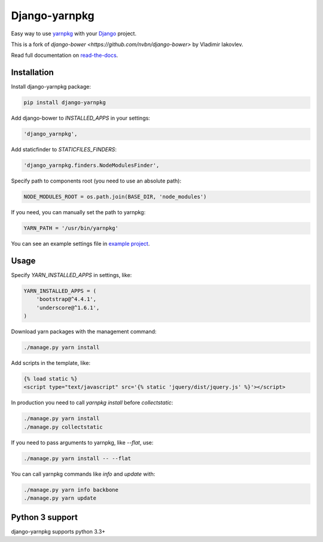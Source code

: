 Django-yarnpkg
==============

Easy way to use `yarnpkg <http://yarnpkg.com/>`_ with your `Django <https://www.djangoproject.com/>`_ project.

This is a fork of `django-bower <https://github.com/nvbn/django-bower>` by Vladimir Iakovlev.

Read full documentation on `read-the-docs <https://django-yarnpkg.readthedocs.io/en/latest/>`_.

Installation
------------

Install django-yarnpkg package:

.. code-block:: bash

    pip install django-yarnpkg

Add django-bower to `INSTALLED_APPS` in your settings:

.. code-block:: python

    'django_yarnpkg',

Add staticfinder to `STATICFILES_FINDERS`:

.. code-block:: python

    'django_yarnpkg.finders.NodeModulesFinder',

Specify path to components root (you need to use an absolute path):

.. code-block:: python

    NODE_MODULES_ROOT = os.path.join(BASE_DIR, 'node_modules')


If you need, you can manually set the path to yarnpkg:

.. code-block:: python

    YARN_PATH = '/usr/bin/yarnpkg'

You can see an example settings file in `example project <https://edugit.org/nik/django-yarnpkg/blob/master/example/example/settings.py>`_.

Usage
-----

Specify `YARN_INSTALLED_APPS` in settings, like:

.. code-block:: python

    YARN_INSTALLED_APPS = (
        'bootstrap@^4.4.1',
        'underscore@^1.6.1',
    )

Download yarn packages with the management command:

.. code-block:: bash

    ./manage.py yarn install

Add scripts in the template, like:

.. code-block:: html+django

    {% load static %}
    <script type="text/javascript" src='{% static 'jquery/dist/jquery.js' %}'></script>

In production you need to call `yarnpkg install` before `collectstatic`:

.. code-block:: bash

    ./manage.py yarn install
    ./manage.py collectstatic

If you need to pass arguments to yarnpkg, like `--flat`, use:

.. code-block:: bash

    ./manage.py yarn install -- --flat

You can call yarnpkg commands like `info` and `update` with:

.. code-block:: bash

    ./manage.py yarn info backbone
    ./manage.py yarn update

Python 3 support
----------------
django-yarnpkg supports python 3.3+
